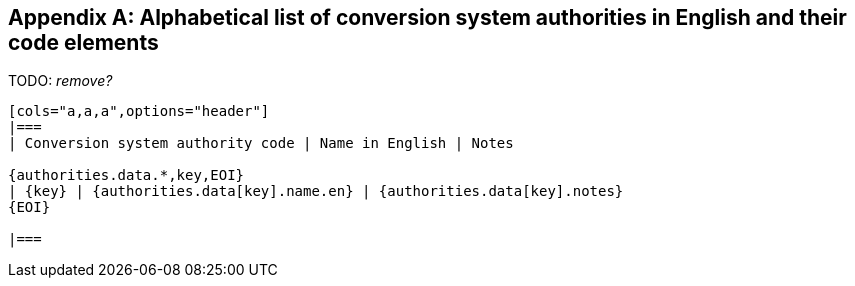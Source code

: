 
[[annex-conversion-system-authorities]]
[appendix,obligation=informative]
== Alphabetical list of conversion system authorities in English and their code elements

TODO: _remove?_

[yaml2text,data/authority-codes.yaml,authorities]
----
[cols="a,a,a",options="header"]
|===
| Conversion system authority code | Name in English | Notes

{authorities.data.*,key,EOI}
| {key} | {authorities.data[key].name.en} | {authorities.data[key].notes}
{EOI}

|===
----
